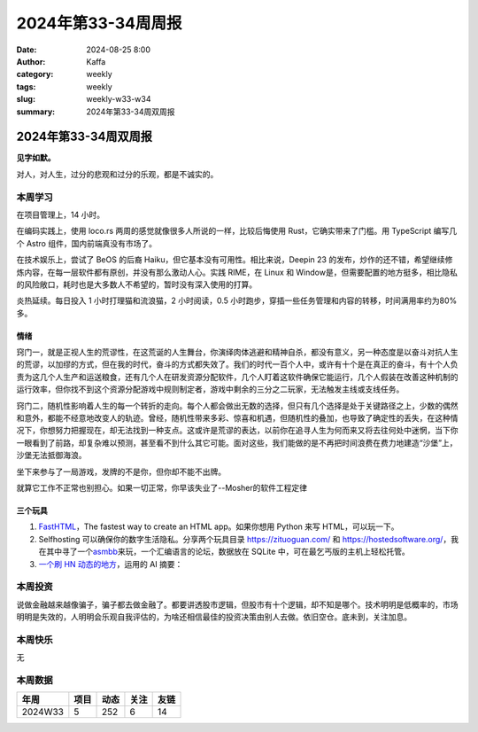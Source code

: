 2024年第33-34周周报
##################################################

:date: 2024-08-25 8:00
:author: Kaffa
:category: weekly
:tags: weekly
:slug: weekly-w33-w34
:summary: 2024年第33-34周双周报

2024年第33-34周双周报
============================================

**见字如默。**

对人，对人生，过分的悲观和过分的乐观，都是不诚实的。

本周学习
----------

在项目管理上，14 小时。

在编码实践上，使用 loco.rs 两周的感觉就像很多人所说的一样，比较后悔使用 Rust，它确实带来了门槛。用 TypeScript 编写几个 Astro 组件，国内前端真没有市场了。

在技术娱乐上，尝试了 BeOS 的后裔 Haiku，但它基本没有可用性。相比来说，Deepin 23 的发布，炒作的还不错，希望继续修炼内容，在每一层软件都有原创，并没有那么激动人心。实践 RIME，在 Linux 和 Window是，但需要配置的地方挺多，相比隐私的风险敞口，耗时也是大多数人不希望的，暂时没有深入使用的打算。

炎热延续。每日投入 1 小时打理猫和流浪猫，2 小时阅读，0.5 小时跑步，穿插一些任务管理和内容的转移，时间满用率约为80% 多。

情绪
^^^^^^^^^^^^^^^^^^^^
窍门一，就是正视人生的荒谬性，在这荒诞的人生舞台，你演绎肉体逃避和精神自杀，都没有意义，另一种态度是以奋斗对抗人生的荒谬，以加缪的方式，但在我的时代，奋斗的方式都失效了。我们的时代一百个人中，或许有十个是在真正的奋斗，有十个人负责为这几个人生产和运送粮食，还有几个人在研发资源分配软件，几个人盯着这软件确保它能运行，几个人假装在改善这种机制的运行效率，但你找不到这个资源分配游戏中规则制定者，游戏中剩余的三分之二玩家，无法触发主线或支线任务。

窍门二，随机性影响着人生的每一个转折的走向。每个人都会做出无数的选择，但只有几个选择是处于关键路径之上，少数的偶然和意外，都能不经意地改变人的轨迹。曾经，随机性带来多彩、惊喜和机遇，但随机性的叠加，也导致了确定性的丢失，在这种情况下，你想努力把握现在，却无法找到一种支点。这或许是荒谬的表达，以前你在追寻人生为何而来又将去往何处中迷惘，当下你一眼看到了前路，却复杂难以预测，甚至看不到什么其它可能。面对这些，我们能做的是不再把时间浪费在费力地建造“沙堡”上，沙堡无法抵御海浪。

坐下来参与了一局游戏，发牌的不是你，但你却不能不出牌。

就算它工作不正常也别担心。如果一切正常，你早该失业了--Mosher的软件工程定律


三个玩具
^^^^^^^^^^^^^^^^^^^^

1. `FastHTML <https://fastht.ml/>`_\ ，The fastest way to create an HTML app。如果你想用 Python 来写 HTML，可以玩一下。

2. Selfhosting 可以确保你的数字生活隐私。分享两个玩具目录 https://zituoguan.com/ 和 https://hostedsoftware.org/，我在其中寻了一个\ `asmbb <https://asmbb.org/what-is-asmbb.1/>`_\ 来玩，一个汇编语言的论坛，数据放在 SQLite 中，可在最乞丐版的主机上轻松托管。

3. `一个刷 HN 动态的地方 <https://www.supertechfans.com/>`_\ ，运用的 AI 摘要：

本周投资
----------

说做金融越来越像骗子，骗子都去做金融了。都要讲透股市逻辑，但股市有十个逻辑，却不知是哪个。技术明明是低概率的，市场明明是失效的，人明明会乐观自我评估的，为啥还相信最佳的投资决策由别人去做。依旧空仓。底未到，关注加息。

本周快乐
----------

无

本周数据
------------

========== ========== ========== ========== ==========
年周        项目       动态       关注       友链
========== ========== ========== ========== ==========
2024W33    5          252        6          14
========== ========== ========== ========== ==========

